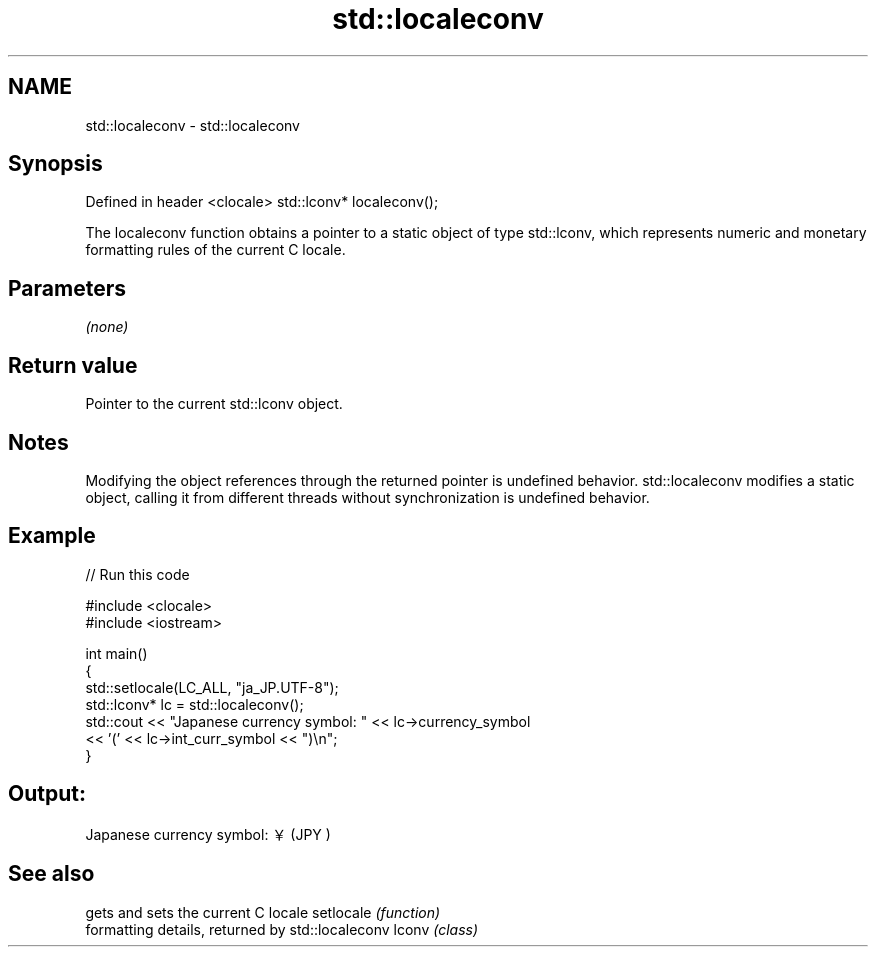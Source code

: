 .TH std::localeconv 3 "2020.03.24" "http://cppreference.com" "C++ Standard Libary"
.SH NAME
std::localeconv \- std::localeconv

.SH Synopsis

Defined in header <clocale>
std::lconv* localeconv();

The localeconv function obtains a pointer to a static object of type std::lconv, which represents numeric and monetary formatting rules of the current C locale.

.SH Parameters

\fI(none)\fP

.SH Return value

Pointer to the current std::lconv object.

.SH Notes

Modifying the object references through the returned pointer is undefined behavior.
std::localeconv modifies a static object, calling it from different threads without synchronization is undefined behavior.

.SH Example


// Run this code

  #include <clocale>
  #include <iostream>

  int main()
  {
      std::setlocale(LC_ALL, "ja_JP.UTF-8");
      std::lconv* lc = std::localeconv();
      std::cout << "Japanese currency symbol: " << lc->currency_symbol
                << '(' << lc->int_curr_symbol << ")\\n";
  }

.SH Output:

  Japanese currency symbol: ￥(JPY )


.SH See also


          gets and sets the current C locale
setlocale \fI(function)\fP
          formatting details, returned by std::localeconv
lconv     \fI(class)\fP




